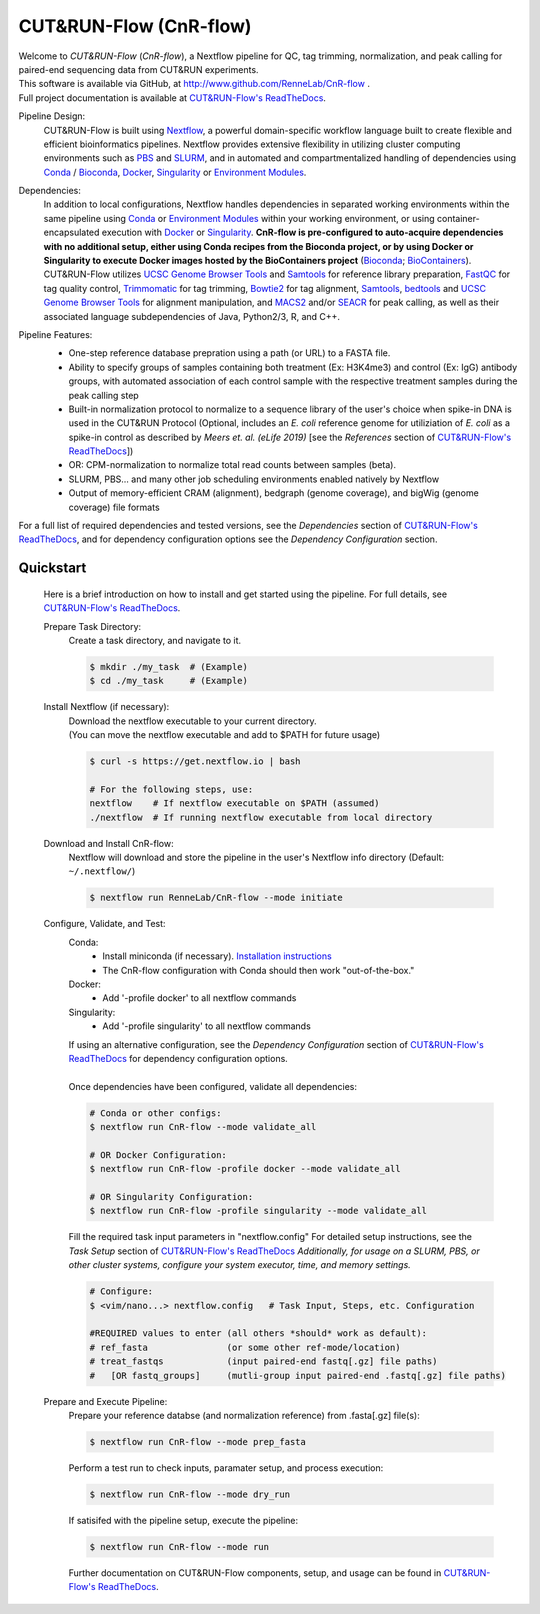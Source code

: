 
***********************
CUT&RUN-Flow (CnR-flow)
***********************
.. image:: https://img.shields.io/github/v/release/rennelab/cnr-flow?include_prereleases&logo=github
   :target: https://github.com/rennelab/cnr-flow/releases
   :alt: GitHub release (latest by date including pre-releases)
.. image:: https://circleci.com/gh/RenneLab/CnR-flow.svg?style=shield&circle-token=0c2e0d49a95709cbb3f0bb8b7d8d05ffa4547d14
   :target: https://app.circleci.com/pipelines/github/RenneLab/CnR-flow
   :alt: CircleCI Build Status
.. image:: https://img.shields.io/readthedocs/cnr-flow?logo=read-the-docs
   :target: https://CnR-flow.readthedocs.io/en/latest/?badge=latest
   :alt: ReadTheDocs Documentation Status
.. image:: https://img.shields.io/badge/nextflow-%3E%3D20.10.6-green
   :target: https://www.nextflow.io/
   :alt: Nextflow Version Required >= 20.10.6
.. image:: https://img.shields.io/badge/License-GPLv3+-blue?logo=GNU
   :target: https://www.gnu.org/licenses/gpl-3.0.en.html
   :alt: GNU GPLv3+ License
.. image:: https://zenodo.org/badge/DOI/10.5281/zenodo.4015698.svg
   :target: https://doi.org/10.5281/zenodo.4015698
   :alt: Zenodo DOI:10.5281/zenodo.4015698

| Welcome to *CUT&RUN-Flow* (*CnR-flow*), a Nextflow pipeline for QC, tag 
  trimming, normalization, and peak calling for paired-end sequencing 
  data from CUT&RUN experiments.
| This software is available via GitHub, at 
  http://www.github.com/RenneLab/CnR-flow .
| Full project documentation is available at |docs_link|_.

Pipeline Design:
    | CUT&RUN-Flow is built using `Nextflow`_, a powerful 
      domain-specific workflow language built to create flexible and 
      efficient bioinformatics pipelines. 
      Nextflow provides extensive flexibility in utilizing cluster 
      computing environments such as `PBS`_ and `SLURM`_, 
      and in automated and compartmentalized handling of dependencies using 
      `Conda`_ / `Bioconda`_, `Docker`_, `Singularity`_ or `Environment Modules`_.
    
Dependencies:
    | In addition to local configurations, Nextflow handles 
      dependencies in separated working environments within the same pipeline 
      using `Conda`_ or `Environment Modules`_ within your working environment,
      or using container-encapsulated execution with `Docker`_ or `Singularity`_. 
      **CnR-flow is pre-configured to auto-acquire dependencies with no additional setup,
      either using Conda recipes from the Bioconda project, 
      or by using Docker or Singularity to execute Docker images hosted by the
      BioContainers project** (`Bioconda`_; `BioContainers`_).

    | CUT&RUN-Flow utilizes 
      `UCSC Genome Browser Tools`_ and  `Samtools`_
      for reference library preparation,
      `FastQC`_ for tag quality control,
      `Trimmomatic`_ for tag trimming, `Bowtie2`_ for tag alignment,
      `Samtools`_, `bedtools`_ and `UCSC Genome Browser Tools`_
      for alignment manipulation, and `MACS2`_ and/or `SEACR`_
      for peak calling, as well as their associated language subdependencies of
      Java, Python2/3, R, and C++.

Pipeline Features:
    * One-step reference database prepration using a path (or URL)
      to a FASTA file.
    * Ability to specify groups
      of samples containing both treatment (Ex: H3K4me3) and 
      control (Ex: IgG) antibody
      groups, with automated association of each control sample with the 
      respective treatment samples during the peak calling step
    * Built-in normalization
      protocol to normalize to a sequence library of the user's choice
      when spike-in DNA is used in the CUT&RUN Protocol (Optional, includes an 
      *E. coli* reference genome for utiliziation of *E. coli* 
      as a spike-in control as described by |Meers2019| 
      [see the |References| section of |docs_link|_])
    * OR: CPM-normalization to normalize total read counts between samples (beta).
    * SLURM, PBS... and many other job scheduling environments 
      enabled natively by Nextflow
    * Output of memory-efficient CRAM (alignment), 
      bedgraph (genome coverage), 
      and bigWig (genome coverage) file formats

    |pipe_dotgraph|

| For a full list of required dependencies and tested versions, see 
  the |Dependencies| section of |docs_link|_, and for dependency 
  configuration options see the |Dependency Config| section.

.. _Quickstart:

Quickstart
------------
    Here is a brief introduction on how to install and get started using the pipeline. 
    For full details, see |docs_link|_.
    
    Prepare Task Directory:
        | Create a task directory, and navigate to it.
    
        .. code-block:: bash   
    
                $ mkdir ./my_task  # (Example)
                $ cd ./my_task     # (Example)
    
    Install Nextflow (if necessary):
        | Download the nextflow executable to your current directory.
        | (You can move the nextflow executable and add to $PATH for 
          future usage)
    
        .. code-block:: bash
    
            $ curl -s https://get.nextflow.io | bash
    
            # For the following steps, use:
            nextflow    # If nextflow executable on $PATH (assumed)
            ./nextflow  # If running nextflow executable from local directory
    
    Download and Install CnR-flow:
        | Nextflow will download and store the pipeline in the 
          user's Nextflow info directory (Default: ``~/.nextflow/``)
    
        .. code-block:: bash
    
            $ nextflow run RenneLab/CnR-flow --mode initiate    
    
    Configure, Validate, and Test:
        Conda: 
          * Install miniconda (if necessary).
            `Installation instructions <https://docs.conda.io/en/latest/miniconda.html>`_
          * The CnR-flow configuration with Conda should then work "out-of-the-box."

        Docker:
          * Add '-profile docker' to all nextflow commands

        Singularity:
          * Add '-profile singularity' to all nextflow commands

        | If using an alternative configuration, see the |Dependency Config|
          section of |docs_link|_ for dependency configuration options.
        |
        | Once dependencies have been configured, validate all dependencies:
    
        .. code-block:: bash

            # Conda or other configs:    
            $ nextflow run CnR-flow --mode validate_all

            # OR Docker Configuration:    
            $ nextflow run CnR-flow -profile docker --mode validate_all

            # OR Singularity Configuration:    
            $ nextflow run CnR-flow -profile singularity --mode validate_all
    
        | Fill the required task input parameters in "nextflow.config"
          For detailed setup instructions, see the  |Task Setup| 
          section of |docs_link|_
          *Additionally, for usage on a SLURM, PBS, or other cluster systems, 
          configure your system executor, time, and memory settings.*
    
        .. code-block:: bash
    
            # Configure:
            $ <vim/nano...> nextflow.config   # Task Input, Steps, etc. Configuration
        
            #REQUIRED values to enter (all others *should* work as default):
            # ref_fasta               (or some other ref-mode/location)
            # treat_fastqs            (input paired-end fastq[.gz] file paths)
            #   [OR fastq_groups]     (mutli-group input paired-end .fastq[.gz] file paths)
    
    Prepare and Execute Pipeline:
        | Prepare your reference databse (and normalization reference) from .fasta[.gz]
          file(s): 
    
        .. code-block:: bash
    
            $ nextflow run CnR-flow --mode prep_fasta
    
        | Perform a test run to check inputs, paramater setup, and process execution:
    
        .. code-block:: bash
    
            $ nextflow run CnR-flow --mode dry_run
    
        | If satisifed with the pipeline setup, execute the pipeline:
    
        .. code-block:: bash
    
            $ nextflow run CnR-flow --mode run
    
        | Further documentation on CUT&RUN-Flow components, setup, and usage can
          be found in |docs_link|_.
    
.. |References| replace:: *References*
.. |Meers2019| replace:: *Meers et. al. (eLife 2019)*
.. |Dependency Config| replace:: *Dependency Configuration*
.. |Dependencies| replace:: *Dependencies*
.. |Task Setup| replace:: *Task Setup*
.. |pipe_dotgraph| image:: build_info/dotgraph_parsed.png
    :alt: CUT&RUN-Flow Pipe Flowchart
.. |docs_link| replace:: CUT&RUN-Flow's ReadTheDocs
.. _docs_link: https://cnr-flow.readthedocs.io#

.. _Nextflow: http://www.nextflow.io
.. _Bioconda: https://bioconda.github.io/
.. _CUTRUNTools: https://bitbucket.org/qzhudfci/cutruntools/src
.. _SEACR: https://github.com/FredHutch/SEACR
.. _R: https://www.r-project.org/
.. _Bowtie2: http://bowtie-bio.sourceforge.net/bowtie2/index.shtml
.. _faCount: https://hgdownload.cse.ucsc.edu/admin/exe/
.. _Samtools: http://www.htslib.org/
.. _FastQC: https://www.bioinformatics.babraham.ac.uk/projects/fastqc/
.. _Trimmomatic: http://www.usadellab.org/cms/?page=trimmomatic
.. _bedtools: https://bedtools.readthedocs.io/en/latest/
.. _bedGraphToBigWig: https://hgdownload.cse.ucsc.edu/admin/exe/
.. _MACS2: https://github.com/macs3-project/MACS
.. _PBS: https://www.openpbs.org/
.. _SLURM: https://slurm.schedmd.com/
.. _CONDA: https://anaconda.org/
.. _Environment Modules: http://modules.sourceforge.net/
.. _Docker: http://www.docker.com/
.. _Singularity: https://sylabs.io/
.. _BioContainers: https://biocontainers.pro/
.. _UCSC Genome Browser Tools: https://hgdownload.cse.ucsc.edu/admin/exe/
.. _kseq_test: https://bitbucket.org/qzhudfci/cutruntools/src
.. _CUT&RUN-Tools: https://bitbucket.org/qzhudfci/cutruntools/src
